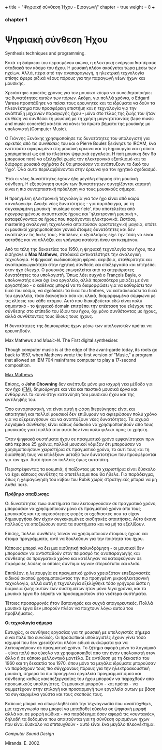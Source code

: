 +++
title = "Ψηφιακή σύνθεση Ήχου - Εισαγωγή"
chapter = true
weight = 8
+++
*** chapter 1

* Ψηφιακή σύνθεση Ήχου

Synthesis techniques and programming.

Κατά τη διάρκεια του περασμένου αιώνα, η ηλεκτρική ενέργεια διαπέρασε
σταδιακά τον κόσμο του ήχου. Η μουσική πλέον
ακούγεται τώρα μέσω των ηχείων. Αλλά, πέρα από την αναπαραγωγή, η ηλεκτρική τεχνολογία επίσης
έφερε ριζικά νέους πόρους για την παραγωγή νέων ήχων και μουσικής.

Χρειάστηκε αρκετός χρόνος για τον μουσικό κόσμο να συνειδητοποιήσει
τις δυνατότητες αυτών των πόρων. Ακόμη, για πολλά χρόνια, ο Edgard
Varese προσπάθησε να πείσει τους ερευνητές και τα ιδρύματα να δούν τα
πλεονέκτημα που προσφέρειη επιστήμη και η τεχνολογία για την ανάπτυξη
μηχανών παραγωγής ήχου - μόνο στο τέλος της ζωής του ήταν σε θέση να
συνθέσει τη μουσική με τη χρήση μαγνητοταινίας (tape music and music
concrete) καιέτσι να κάνει τα πρώτα βήματα της
μουσικής με υπολογιστή (Computer Music).

Ο Γιάννης Ξενάκης χρησιμοποίησε τις δυνατότητες του υπολογιστή για
αρκετές από τις συνθέσεις του και ο Pierre Boulez ξεκίνησε το IRCAM,
ένα ινστιτούτο αφιερωμένο στη μουσική έρευνα και τη δημιουργία και η
οποία χρησιμοποιεί ως επί το πλείστον ψηφιακά εργαλεία. Η ποπ μουσική
δεν θα μπορούσε ποτέ να εξελιχθεί χωρίς τον ηλεκτρονικό εξοπλισμό και
τα διάφορα μουσικά σχήμάτα δε θα μποούσαν να ανάπτυξουν το δικό του
'ήχο'. Όλα αυτά περιλαμβάνονται στην έρευνα για τον ηχητικό
σχεδιασμό.

Έτσι οι νέες δυνατότητες έχουν ήδη μεγάλη επιρροή στη μουσική
σύνθεση. Η εξερεύνηση αυτών των δυνατότητων συνεχίζονται καιαυτή είναι η πιο συναρπαστική πρόκληση για τους μουσικούς σήμερα.

Η προηγμένη ηλεκτρονική τεχνολογία για τον ήχο είναι από καιρό «αναλογική». Άνοιξε νέες
δυνατότητες - για παράδειγμα, με τη συγκεκριμένη μουσική 'musique
concr'ete', που αποτελείται από ηχογραφημένους ακουστικούς ήχους και
'ηλεκτρονική μουσική », καταφεύγοντας σε ήχους που παράγονται ηλεκτρονικά. Ωστόσο, mastering αναλογική τεχνολογία
απαιτούσαν αριστοτεχνική μαγεία, οπότε οι μουσικοί χρησιμοποίησαν
γενικά έτοιμες δυνατότητες και δεν ανάπτυξαν τις δικές τους. Επιπλέον, ο εξοπλισμός είχε την τάση να είναι ασταθής και να αλλάζει και
γρήγορα κατέστη άνευ αντικειμένου.


Από τα τέλη της δεκαετίας του 1950, η ψηφιακή τεχνολογία του ήχου, που
εισήγαγε ο *Max Mathews*, σταδιακά αντικατέστησε την αναλογική
τεχνολογία. Η ψηφιακή κωδικοποίηση φέρνει ακρίβεια, σταθερότητα και
αναπαραγωγικότητα στην ηχητική σύνθεση και επεξεργασία και επιτρέπει
στον ήχο έλεγχο. Ο μουσικός επωφελείται από τα απεριόριστες
δυνατότητες του υπολογιστή. Όπως λέει συχνά ο François Bayle, ο
υπολογιστής είναι όχι ένα εργαλείο, αλλά περισσότερο μοιάζει με ένα
εργαστήριο - ο καθένας μπορεί να το διαμορφώσει για να καθορίσει τον
δικό του κόσμο, να σχεδιάσει τα δικά του timbres, να κατασκευάσει τα δικά του εργαλεία, τόσο διανοητικά όσο και υλικά, διαμορφωμένα
σύμφωνα με τις κλίσεις του κάθε ατόμου.
Αυτό που διακυβεύεται εδώ είναι πολύ σημαντικό - το ψηφιακό
domain επιτρέπει την επέκταση του ελέγχου της σύνθεσης
στο επίπεδο του ίδιου του ήχου, όχι μόνο συνθέτοντας με ήχους, αλλά
συνθέτοντας τους ίδιους τους ήχους.

Η δυνατότητες της δημιουργίας ήχων μέσω των υπολογιστών πρέπει να ερευνηθούν.

Max Mathews and /Music-N/. The First digital synthesiser.

Though computer music is at the edge of the avant-garde today, its roots go back to 1957, when Mathews wrote the first version of "Music," a program that allowed an IBM 704 mainframe computer to play a 17-second composition.



[[file:/MaxMathews_Stanford.jpg][Max Mathews]]


Επίσης, ο *John Chowning* δεν ανέπτυξε μόνο μια ισχυρή νέα μέθοδο για τον ήχο
([[https://ccrma.stanford.edu/~jos/sasp/Frequency_Modulation_FM_Synthesis.html][FM]]), δημιούργησε και νέα και πειστικά μουσικά έργα και ενθάρρυνε το
κοινό στην κατανόηση του μουσικού ήχου και της αντίληψής του.

Όσο συναρπαστική, να είναι αυτή η φάση διερεύνησης είναι και
απαιτητική και πολλοί μουσικοί δεν επιθυμούν να αφιερώσουν πολύ χρόνο
για να εξερευνήσουν και να αναπτύξουν νέες δυνατότητες. Τα ισχυρά
λογισμικά σύνθεσης είναι κάπως δύσκολο να χρησιμοποιηθούν απο τους
μουσικούς γιατί πολλά απο αυτά δεν ίναι πολύ φιλικά προς το χρήστη.

Όταν ψηφιακά συστήματα ήχου σε πραγματικό χρόνο εμφανίστηκαν πριν από
περίπου 25 χρόνια, πολλοί μουσικοί νόμιζαν ότι μπορούσαν να
χρησιμοποιήσουν χειριστήρια σε πραγματικό χρόνο, το αυτί τους και τη
διαίσθησή τους να επιλέξουν μεταξύ των δυνατοτήτων που προσφέρονται για τον ήχο. Αυτό ήταν εν πολλοίς όμως αυταπάτη.

Περιστρέφοντας τα κουμπιά, ή παίζοντας με τα χειριστήρια είναι δύσκολο
να έχει κάποιος συνθέτης το αποτέλεσμα που θα ήθελε.
Για παράδειγμα, όπως η χειραγώγηση του κύβου του Rubik χωρίς στρατηγικές μπορεί
να μη λυθεί ποτέ.

*Πρόβημα απαξίωσης*

Οι δυνατότητες τωω  συστήματα που λειτουργούσαν σε πραγματικό χρόνο,
μπορούσαν να χρησιμοποιούν μόνο σε πραγματικό χρόνο απο τους μουσικούς
και τις περισσότερες φορές οι σχεδιαστές που τα είχαν δημιουργήσει δεν
είχαν συγκεκριμένες αισθητικές απαιτήσεις. Αύτο έκανε πολλούς να
αποξιώσουν αυτά τα συστήματα και να μή τα εξελίξουν.

Επίσης, πολλοί συνθέτες τείναν να χρησιμοποιούν έτοιμους ήχους και έτοιμα προγράμματα, αντί να δουλεύουν για την ποιότητα του ήχου.

Κάποιος μπορεί να δει μια αισθητική παλινδρόμηση -
οι μουσικοί δεν μπορούσαν να αντισταθούν στον πειρασμό τις
αναπαραγωγής και σύνθεσης σε πραγματικό χρόνο και κατέληγαν να
καταφεύγουν σε παρόμοιες λύσεις οι οποίες σύντομα έγιναν στερεότυπα και κλισέ.

Επιπλέον, η λειτουργία σε πραγματικό χρόνο χρειαζόταν επεξεργαστές
ειδικού σκοπού χρησιμοποιώντας την πιο προηγμένη μικροηλεκτρονική
τεχνολογία, αλλά αυτή η τεχνολογία εξελίχθηκε τόσο γρήγορα ώστε η
διάρκεια ζωής αυτών των συστημάτων ήταν μόνο λίγα χρόνια, και τα μουσικά έργα θα έπρεπε να προσαρμοστούν στα νεότερα συστήματα.

Τέτοιες προσαρμογές ήταν δαπανηρές και συχνά απαγορευτικές. Πολλά
μουσικά έργα δεν μπορούν πλέον να παιχτουν λόγω αυτού του προβλήματος.

*Οι τεχνολογία σήμερα*

Ευτυχώς, οι συνθήκες εργασίας για τη μουσική με υπολογιστές σήμερα
είναι πολύ πιο ευνοϊκές.
Οι προσωπικοί υπολογιστές έχουν γίνει τόσο ισχυροί που δεν χρειάζονται
πλέον ειδικά κυκλώματα για να λειτουργήσουν σε πραγματικό χρόνο. Το ζήτημα αφορά μόνο το λογισμικό - είναι πολύ πιο εύκολο να χρησιμοποιηθεί
απο τον έναν υπολογιστή στον άλλο ή σε κάποιο μελλοντικό μοντέλο.
Σε αντίθεση με τη δεκαετία του 1960 και τη δεκαετία του 1970,
όπου μόνο τα μεγάλα ιδρύματα μπορούσαν να παράσχουν τους πιο
σύγχρονους πόρους για την ηλεκτροακουστική μουσική, σήμερα τα πιο
προηγμένα εργαλεία προγραμματισμού και σύνθεσης καθώς καιεπεξεργασίας
του ήχου μπορούν  να παραχθούν απο προσωπικούς υπολογίστες. Οι μουσικοί μπορούν - και πρέπει - να συμμετέχουν στην επιλογή και προσαρμογή
των εργαλεία αυτων με βάση τα συγκεκριμένα γούστα και τους σκοπούς
τους.

Κάποιος μπορεί να επωφεληθεί από την τεχνογνωσία
που αναπτύχθηκε, μια τεχνογνωσία που μπορεί να μεταδοθεί εύκολα
σε ψηφιακή μορφή αλλά και σε μορφή κώδικα - για παράδειγμα όσον αφορά
τις «συνταγές», δηλαδή τα δεδομένα που απαιτούνται για τη σύνθεση
ορισμένων ήχων που είναι δύσκολο να επιτευχθούν - αυτό είναι ένα μεγάλο πλεονέκτημα.

/Computer Sound Design/

Miranda. E. 2002.
